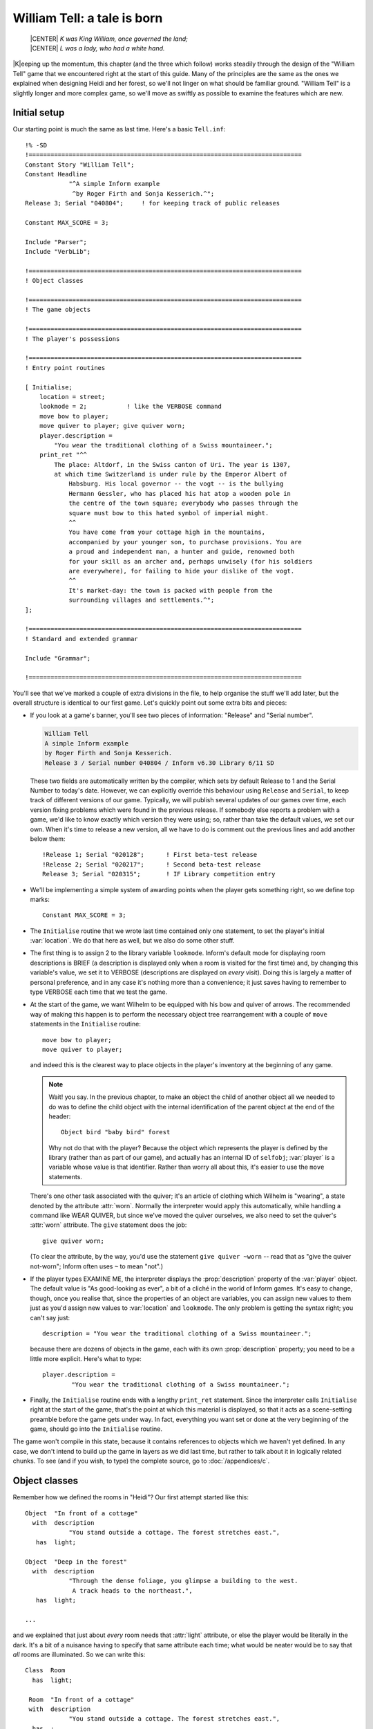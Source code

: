 ==============================
 William Tell: a tale is born
==============================

.. highlight:: inform

.. epigraph::

   | |CENTER| *K was King William, once governed the land;*
   | |CENTER| *L was a lady, who had a white hand.*

.. only:: html

   .. image:: /images/picK.png
      :align: left

|K|\eeping up the momentum, this chapter (and the three which follow) works
steadily through the design of the "William Tell" game that we encountered
right at the start of this guide. Many of the principles are the same as
the ones we explained when designing Heidi and her forest, so we'll not
linger on what should be familiar ground.  "William Tell" is a slightly
longer and more complex game, so we'll move as swiftly as possible to
examine the features which are new.

Initial setup
=============

Our starting point is much the same as last time.  Here's a basic
``Tell.inf``::

   !% -SD
   !===========================================================================
   Constant Story "William Tell";
   Constant Headline
	       "^A simple Inform example
		^by Roger Firth and Sonja Kesserich.^";
   Release 3; Serial "040804";     ! for keeping track of public releases

   Constant MAX_SCORE = 3;

   Include "Parser";
   Include "VerbLib";

   !===========================================================================
   ! Object classes

   !===========================================================================
   ! The game objects

   !===========================================================================
   ! The player's possessions

   !===========================================================================
   ! Entry point routines

   [ Initialise;
       location = street;
       lookmode = 2;           ! like the VERBOSE command
       move bow to player;
       move quiver to player; give quiver worn;
       player.description =
	   "You wear the traditional clothing of a Swiss mountaineer.";
       print_ret "^^
	   The place: Altdorf, in the Swiss canton of Uri. The year is 1307,
	   at which time Switzerland is under rule by the Emperor Albert of
	       Habsburg. His local governor -- the vogt -- is the bullying
	       Hermann Gessler, who has placed his hat atop a wooden pole in
	       the centre of the town square; everybody who passes through the
	       square must bow to this hated symbol of imperial might.
	       ^^
	       You have come from your cottage high in the mountains,
	       accompanied by your younger son, to purchase provisions. You are
	       a proud and independent man, a hunter and guide, renowned both
	       for your skill as an archer and, perhaps unwisely (for his soldiers
	       are everywhere), for failing to hide your dislike of the vogt.
	       ^^
	       It's market-day: the town is packed with people from the
	       surrounding villages and settlements.^";
   ];

   !===========================================================================
   ! Standard and extended grammar

   Include "Grammar";

   !===========================================================================

You'll see that we've marked a couple of extra divisions in the file, to
help organise the stuff we'll add later, but the overall structure is
identical to our first game.  Let's quickly point out some extra bits and
pieces:

* If you look at a game's banner, you'll see two pieces of information:
  "Release" and "Serial number".

  .. code-block:: transcript

     William Tell
     A simple Inform example
     by Roger Firth and Sonja Kesserich.
     Release 3 / Serial number 040804 / Inform v6.30 Library 6/11 SD

  These two fields are automatically written by the compiler, which sets by
  default Release to 1 and the Serial Number to today's date.  However, we
  can explicitly override this behaviour using ``Release`` and ``Serial``,
  to keep track of different versions of our game.  Typically, we will
  publish several updates of our games over time, each version fixing
  problems which were found in the previous release.  If somebody else
  reports a problem with a game, we'd like to know exactly which version
  they were using; so, rather than take the default values, we set our own.
  When it's time to release a new version, all we have to do is comment out
  the previous lines and add another below them::

     !Release 1; Serial "020128";      ! First beta-test release
     !Release 2; Serial "020217";      ! Second beta-test release
     Release 3; Serial "020315";       ! IF Library competition entry

* We'll be implementing a simple system of awarding points when the player
  gets something right, so we define top marks::

     Constant MAX_SCORE = 3;

* The ``Initialise`` routine that we wrote last time contained only one
  statement, to set the player's initial :var:`location`.  We do that here
  as well, but we also do some other stuff.

* The first thing is to assign 2 to the library variable ``lookmode``.
  Inform's default mode for displaying room descriptions is BRIEF (a
  description is displayed only when a room is visited for the first time)
  and, by changing this variable's value, we set it to VERBOSE
  (descriptions are displayed on *every* visit).  Doing this is largely a
  matter of personal preference, and in any case it's nothing more than a
  convenience; it just saves having to remember to type VERBOSE each time
  that we test the game.

* At the start of the game, we want Wilhelm to be equipped with his bow and
  quiver of arrows.  The recommended way of making this happen is to
  perform the necessary object tree rearrangement with a couple of ``move``
  statements in the ``Initialise`` routine::

     move bow to player;
     move quiver to player;

  and indeed this is the clearest way to place objects in the player's
  inventory at the beginning of any game.

  .. note::

     Wait! you say.  In the previous chapter, to make an object the child
     of another object all we needed to do was to define the child object
     with the internal identification of the parent object at the end of
     the header::

        Object bird "baby bird" forest

     Why not do that with the player?  Because the object which represents
     the player is defined by the library (rather than as part of our
     game), and actually has an internal ID of ``selfobj``; :var:`player`
     is a variable whose value is that identifier.  Rather than worry all
     about this, it's easier to use the ``move`` statements.

  There's one other task associated with the quiver; it's an article of
  clothing which Wilhelm is "wearing", a state denoted by the attribute
  :attr:`worn`.  Normally the interpreter would apply this automatically,
  while handling a command like WEAR QUIVER, but since we've moved the
  quiver ourselves, we also need to set the quiver's :attr:`worn`
  attribute.  The ``give`` statement does the job::

     give quiver worn;

  (To clear the attribute, by the way, you'd use the statement ``give
  quiver ~worn`` -- read that as "give the quiver not-worn"; Inform often
  uses ``~`` to mean "not".)

* If the player types EXAMINE ME, the interpreter displays the
  :prop:`description` property of the :var:`player` object.  The default
  value is "As good-looking as ever", a bit of a cliché in the world of
  Inform games.  It's easy to change, though, once you realise that, since
  the properties of an object are variables, you can assign new values to
  them just as you'd assign new values to :var:`location` and ``lookmode``.
  The only problem is getting the syntax right; you can't say just::

     description = "You wear the traditional clothing of a Swiss mountaineer.";

  because there are dozens of objects in the game, each with its own
  :prop:`description` property; you need to be a little more explicit.
  Here's what to type::

     player.description =
             "You wear the traditional clothing of a Swiss mountaineer.";

* Finally, the ``Initialise`` routine ends with a lengthy ``print_ret``
  statement.  Since the interpreter calls ``Initialise`` right at the start
  of the game, that's the point at which this material is displayed, so
  that it acts as a scene-setting preamble before the game gets under way.
  In fact, everything you want set or done at the very beginning of the
  game, should go into the ``Initialise`` routine.

The game won't compile in this state, because it contains references to
objects which we haven't yet defined.  In any case, we don't intend to
build up the game in layers as we did last time, but rather to talk about
it in logically related chunks.  To see (and if you wish, to type) the
complete source, go to :doc:`/appendices/c`.

Object classes
==============

Remember how we defined the rooms in "Heidi"?  Our first attempt started
like this::

   Object  "In front of a cottage"
     with  description
               "You stand outside a cottage. The forest stretches east.",
      has  light;

   Object  "Deep in the forest"
     with  description
               "Through the dense foliage, you glimpse a building to the west.
                A track heads to the northeast.",
      has  light;

   ...

and we explained that just about *every* room needs that :attr:`light`
attribute, or else the player would be literally in the dark.  It's a bit
of a nuisance having to specify that same attribute each time; what would
be neater would be to say that *all* rooms are illuminated.  So we can
write this::

   Class  Room
     has  light;

    Room  "In front of a cottage"
    with  description
               "You stand outside a cottage. The forest stretches east.",
     has  ;

    Room  "Deep in the forest"
    with  description
               "Through the dense foliage, you glimpse a building to the west.
                A track heads to the northeast.",
     has  ;

    ...

We've done four things:

#. We've said that some of the objects in our game are going to be defined
   by the specialised word ``Room`` rather than the general-purpose word
   ``Object``.  In effect, we've taught Inform a new word specially for
   defining objects, which we can now use as though it had been part of the
   language all along.

#. We've furthermore said that every object which we define using ``Room``
   is automatically going to have the :attr:`light` attribute.

#. We've changed the way in which we define the four room objects, by
   starting them with our specialised word ``Room``.  The remainder of the
   definition for these objects -- the header information, the block of
   properties, the block of attributes and the final semicolon -- remains
   the same; except that:

#. We don't need to explicitly include the :attr:`light` attribute each
   time; every ``Room`` object has it automatically.

A :term:`class` is a family of closely related objects, all of which behave
in the same way.  Any properties defined for the class, and any attributes
defined for the class, are automatically given to objects which you specify
as belonging to that class; this process of acquisition just by being a
member of a class is called :term:`inheritance`.  In our example, we've
defined a ``Room`` class with a :attr:`light` attribute, and then we've
specified four objects each of which is a member of that class, and each of
which gets given a :attr:`light` attribute as a result of that membership.

Why have we gone to this trouble?  Three main reasons:

* By moving the common bits of the definitions from the individual objects
  to the class definition which they share, those object definitions
  become shorter and simpler.  Even if we had a hundred rooms, we'd still
  need to specify ``has light`` only once.

* By creating a specialised word to identify our class of objects, we make
  our source file easier to read.  Rather than absolutely everything being
  an anonymous ``Object``, we can now immediately recognise that some are
  ``Room`` objects (and others belong to the different classes that we'll
  create soon).

* By collecting the common definitions into one place, we make it much
  easier to make widespread modifications in future.  If we need to make
  some change to the definition of all our rooms, we just modify the
  ``Room`` class, and all of the class members inherit the change.

For these reasons, the use of classes is an incredibly powerful technique,
easier than it may look, and very well worth mastering.  From now on, we'll
be defining object classes whenever it makes sense (which is generally when
two or more objects are meant to behave in exactly the same way).

You may be wondering: suppose I want to define a room which for some reason
*doesn't* have :attr:`light`; can I still use the ``Room`` class?  Sure you
can::

   Room    cellar "Gloomy cellar"
     with  description "Your torch shows only cobwebby brick walls.",
     has   ~light;

This illustrates another nice feature of inheritance: the object definition
can override the class definition.  The class says ``has light``, but the
object itself says ``has ~light`` (read that as "has no light") and the
object wins.  The cellar is dark, and the player will need a torch to see
what's in it.

In fact, for any object both the block of properties and the block of
attributes are optional and can be omitted if there's nothing to be
specified.  Now that the :attr:`light` attribute is being provided
automatically and there aren't any other attributes to set, the word
``has`` can be left out.  Here's the class again::

   Class  Room
     has  light;

and here is how we could have used it in "Heidi"::

   Room    "In front of a cottage"
     with  description
               "You stand outside a cottage. The forest stretches east.";

   Room    "Deep in the forest"
     with  description
               "Through the dense foliage, you glimpse a building to the west.
                A track heads to the northeast.";

   ...

You'll notice that, if an object has no block of attributes, the semicolon
which terminates its definition simply moves to the end of its last
property.

.. _props-class:

A class for props
-----------------

We use the ``Room`` class in "William Tell", and a few other classes
besides.  Here's a ``Prop`` class (that's "Prop" in the sense of a
theatrical property rather than a supportive device), useful for scenic
items whose only role is to sit waiting in the background on the off-chance
that the player might think to EXAMINE them::

   Class    Prop
     with   before [;
               Examine:
                 return false;
               default:
                 print_ret "You don't need to worry about ", (the) self, ".";
            ],
      has   scenery;

All objects of this class inherit the :attr:`scenery` attribute, so they're
excluded from room descriptions.  Also, there's a :prop:`before` property;
one that's more complex than our previous efforts.  You'll remember that
the first :prop:`before` we met looked like this::

   before [;
      Listen:
	print "It sounds scared and in need of assistance.^";
	return true;
   ],

The role of that original :prop:`before` was to intercept ``Listen``
actions, while leaving all others well alone.  The role of the
:prop:`before` in the ``Prop`` class is broader: to intercept (a)
``Examine`` actions, and (b) all the rest.  If the action is ``Examine``,
then the ``return false`` statement means that the action carries on.  If
the action is ``default`` -- none of those explicitly listed, which in this
instance means *every* action apart from ``Examine`` -- then the
``print_ret`` statement is executed, after which the interpreter does
nothing further.  So, a ``Prop`` object can be EXAMINEd, but any other
action addressed to it results in a "no need to worry" message.

That message is also more involved than anything we've so far displayed.
The statement which produces it is::

   print_ret "You don't need to worry about ", (the) self, ".";

which you should read as doing this:

#. display the string "You don't need to worry about ",

#. display a definite article (usually "the") followed by a space and the
   external name of the object concerned,

#. display a period, and

#. display a newline and return true in the usual way for a ``print_ret``
   statement.

The interesting things that this statement demonstrates are:

* The ``print`` and ``print_ret`` statements aren't restricted to
  displaying a single piece of information: they can display a list of
  items which are separated by commas.  The statement still ends with a
  semicolon in the usual way.

* As well as displaying strings, you can also display the names of objects:
  given the ``nest`` object from our first game, ``(the) nest`` would
  display "the bird's nest", ``(The) nest`` would display "The bird's
  nest", ``(a) nest`` would display "a bird's nest", ``(A) nest`` would
  display "A bird's nest" and ``(name) nest`` would display just "bird's
  nest".  This use of a word in parentheses, telling the interpreter how to
  display the following object's internal ID, is called a :term:`print
  rule`.

* There's a library variable :var:`self` which always contains the internal
  ID of the current object, and is really convenient when using a
  ``Class``.  By using this variable in our ``print_ret`` statement, we
  ensure that the message contains the name of the appropriate object.

Let's see an example of this in action; here's a ``Prop`` object from
"William Tell"::

   Prop    "south gate" street
     with  name 'south' 'southern' 'wooden' 'gate',
	   description "The large wooden gate in the town walls is wide open.",
	   ...

If players type EXAMINE GATE, they'll see "The large wooden gate..."; if
they type CLOSE GATE then the gate's :prop:`before` property will step in
and display "You don't need to worry about the south gate", neatly picking
up the name of the object from the :var:`self` variable.

The reason for doing all this, rather than just creating a simple scenery
object like Heidi's ``tree`` and ``cottage``, is to support EXAMINE for
increased realism, while clearly hinting to players that trying other verbs
would be a waste of time.

A class for furniture
---------------------

The last class for now -- we'll talk about the ``Arrow`` and ``NPC``
classes in the next chapter -- is for furniture-like objects.  If you label
an object with the :attr:`static` attribute, an attempt to TAKE it results
in "That's fixed in place" -- acceptable in the case of Heidi's branch
object (which is indeed supposed to be part of the tree), less so for items
which are simply large and heavy.  This ``Furniture`` class might sometimes
be more appropriate::

   Class    Furniture
     with   before [;
               Take,Pull,Push,PushDir:
                 print_ret (The) self, " is too heavy for that.";
            ],
      has   static supporter;

Its structure is similar to that of our ``Prop`` class: some appropriate
attributes, and a :prop:`before` property to trap actions directed at it.
Again, we display a message which is "personalised" for the object
concerned by using a ``(The) self`` print rule.  This time we're
intercepting four actions; we *could* have written the property like this::

   before [;
       Take: print_ret (The) self, " is too heavy for that.";
       Pull: print_ret (The) self, " is too heavy for that.";
       Push: print_ret (The) self, " is too heavy for that.";
       PushDir: print_ret (The) self, " is too heavy for that.";
   ],

but since we're giving exactly the same response each time, it's better to
put all of those actions into one list, separated by commas.  ``PushDir``,
if you were wondering, is the action triggered by a command like PUSH THE
TABLE NORTH.

Incidentally, another bonus of defining classes like these is that you can
probably reuse them in your next game.

Now that most of our class definitions are in place, we can get on with
defining some real rooms and objects.  First, though, if you're typing in
the "William Tell" game as you read through the guide, you'd probably like
to check that what you've entered so far is correct;
:ref:`compile-as-you-go` explains how to compile the game in its current --
incomplete -- state.

